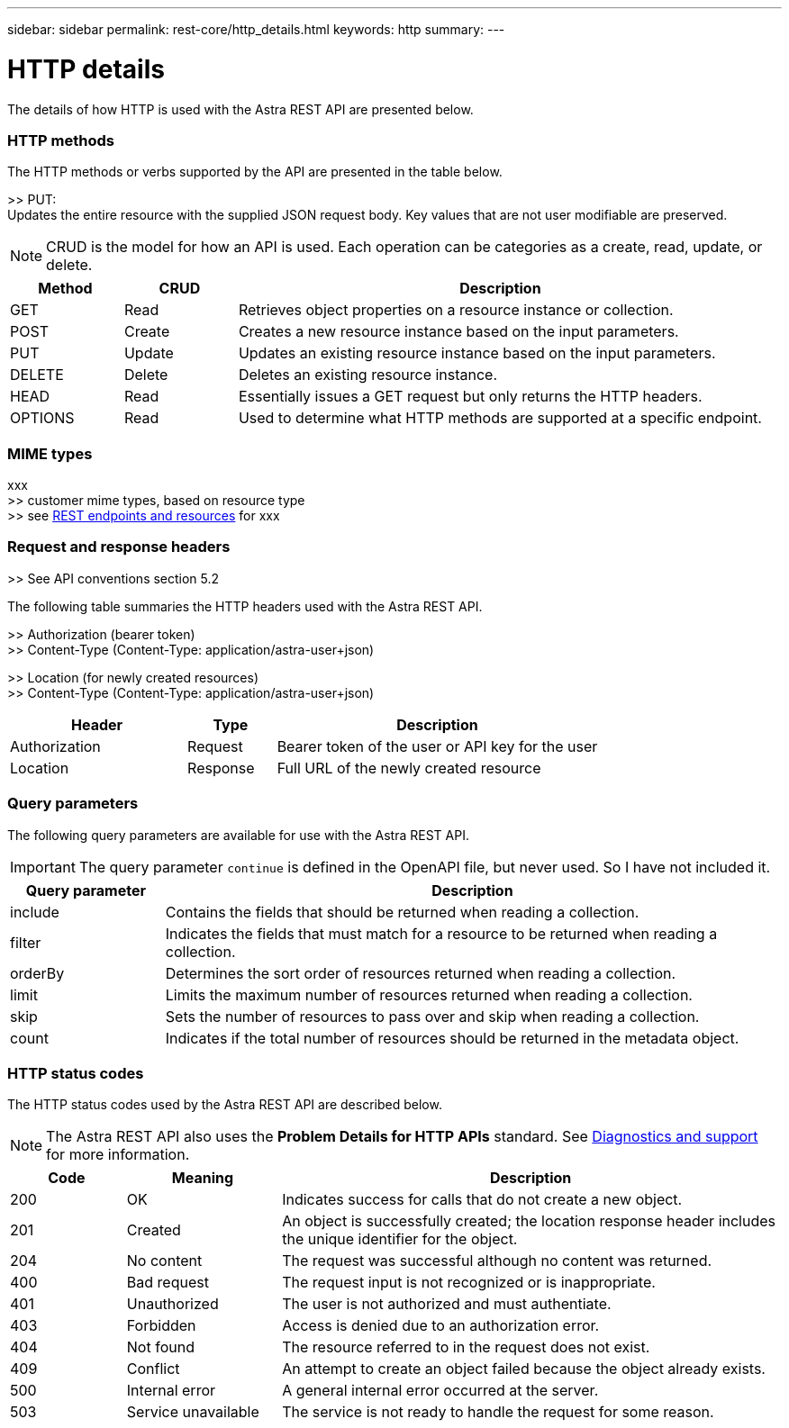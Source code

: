 ---
sidebar: sidebar
permalink: rest-core/http_details.html
keywords: http
summary:
---

= HTTP details
:hardbreaks:
:nofooter:
:icons: font
:linkattrs:
:imagesdir: ./media/

[.lead]
The details of how HTTP is used with the Astra REST API are presented below.

=== HTTP methods

The HTTP methods or verbs supported by the API are presented in the table below.

>> PUT:
Updates the entire resource with the supplied JSON request body. Key values that are not user modifiable are preserved.

[NOTE]
CRUD is the model for how an API is used. Each operation can be categories as a create, read, update, or delete.

[cols="15,15,70"*,options="header"]
|===
|Method
|CRUD
|Description
|GET
|Read
|Retrieves object properties on a resource instance or collection.
|POST
|Create
|Creates a new resource instance based on the input parameters.
|PUT
|Update
|Updates an existing resource instance based on the input parameters.
|DELETE
|Delete
|Deletes an existing resource instance.
|HEAD
|Read
|Essentially issues a GET request but only returns the HTTP headers.
|OPTIONS
|Read
|Used to determine what HTTP methods are supported at a specific endpoint.
|===

=== MIME types

xxx
>> customer mime types, based on resource type
>> see link:rest_endpoints_resources.html[REST endpoints and resources] for xxx

=== Request and response headers

>> See API conventions section 5.2

The following table summaries the HTTP headers used with the Astra REST API.

>> Authorization (bearer token)
>> Content-Type (Content-Type: application/astra-user+json)

>> Location (for newly created resources)
>> Content-Type (Content-Type: application/astra-user+json)

[cols="30,15,55"*,options="header"]
|===
|Header
|Type
|Description
|Authorization
|Request
|Bearer token of the user or API key for the user
|Location
|Response
|Full URL of the newly created resource
|===

=== Query parameters

The following query parameters are available for use with the Astra REST API.

// got from oav_v1.py -o top-c1

[IMPORTANT]
The query parameter `continue` is defined in the OpenAPI file, but never used. So I have not included it.

[cols="20,80"*,options="header"]
|===
|Query parameter
|Description
|include
|Contains the fields that should be returned when reading a collection.
|filter
|Indicates the fields that must match for a resource to be returned when reading a collection.
|orderBy
|Determines the sort order of resources returned when reading a collection.
|limit
|Limits the maximum number of resources returned when reading a collection.
|skip
|Sets the number of resources to pass over and skip when reading a collection.
|count
|Indicates if the total number of resources should be returned in the metadata object.
|===

=== HTTP status codes

The HTTP status codes used by the Astra REST API are described below.

[NOTE]
The Astra REST API also uses the *Problem Details for HTTP APIs* standard. See link:diagnostics_support.html[Diagnostics and support] for more information.

[cols="15,20,65"*,options="header"]
|===
|Code
|Meaning
|Description

|200
|OK
|Indicates success for calls that do not create a new object.

|201
|Created
|An object is successfully created; the location response header includes the unique identifier for the object.

|204
|No content
|The request was successful although no content was returned.

|400
|Bad request
|The request input is not recognized or is inappropriate.

|401
|Unauthorized
|The user is not authorized and must authentiate.

|403
|Forbidden
|Access is denied due to an authorization error.

|404
|Not found
|The resource referred to in the request does not exist.

|409
|Conflict
|An attempt to create an object failed because the object already exists.

|500
|Internal error
|A general internal error occurred at the server.

|503
|Service unavailable
|The service is not ready to handle the request for some reason.
|===
